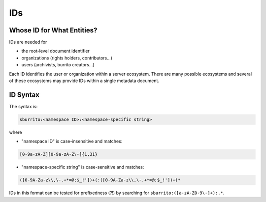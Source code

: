 .. _metadata_ids:

###
IDs
###

Whose ID for What Entities?
===========================

IDs are needed for

* the root-level document identifier

* organizations (rights holders, contributors...)

* users (archivists, burrito creators...)

Each ID identifies the user or organization within a server ecosystem. There are many possible ecosystems and
several of these ecosystems may provide IDs within a single metadata document.

.. _metadata_ids-id-syntax:

ID Syntax
=========

The syntax is:

.. code-block:: none

   sburrito:<namespace ID>:<namespace-specific string>

where

* "namespace ID" is case-insensitive and matches:

.. code-block:: none

   [0-9a-zA-Z][0-9a-zA-Z\-]{1,31}


* "namespace-specific string" is case-sensitive and matches:

.. code-block:: none

   ([0-9A-Za-z\\,\-.+*=@;$_!'])+(:([0-9A-Za-z\\,\-.+*=@;$_!'])+)*

IDs in this format can be tested for prefixedness (?!) by searching for ``sburrito:([a-zA-Z0-9\-]+):.*``.
